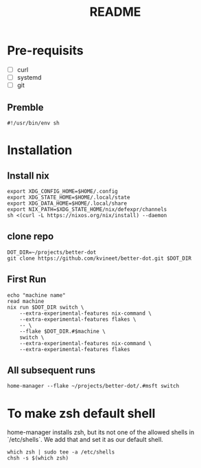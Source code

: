 #+TITLE: README

* Pre-requisits
- [ ] curl
- [ ] systemd
- [ ] git
** Premble
#+begin_src shell :tangle first-install.sh
#!/usr/bin/env sh
#+end_src

* Installation
** Install nix
#+begin_src shell :tangle first-install.sh
export XDG_CONFIG_HOME=$HOME/.config 
export XDG_STATE_HOME=$HOME/.local/state
export XDG_DATA_HOME=$HOME/.local/share
export NIX_PATH=$XDG_STATE_HOME/nix/defexpr/channels
sh <(curl -L https://nixos.org/nix/install) --daemon
#+end_src
** clone repo
#+begin_src shell :tangle first-install.sh
DOT_DIR=~/projects/better-dot
git clone https://github.com/kvineet/better-dot.git $DOT_DIR
#+end_src
** First Run
#+begin_src shell :tangle first-install.sh
echo "machine name"
read machine
nix run $DOT_DIR switch \
    --extra-experimental-features nix-command \
    --extra-experimental-features flakes \
    -- \
    --flake $DOT_DIR.#$machine \
    switch \
    --extra-experimental-features nix-command \
    --extra-experimental-features flakes
#+end_src
** All subsequent runs
#+begin_src shell
home-manager --flake ~/projects/better-dot/.#msft switch
#+end_src

* To make zsh default shell
home-manager installs zsh, but its not one of the allowed shells in `/etc/shells`.
We add that and set it as our default shell.
#+begin_src shell :tangle first-install.sh
which zsh | sudo tee -a /etc/shells
chsh -s $(which zsh)
#+end_src
